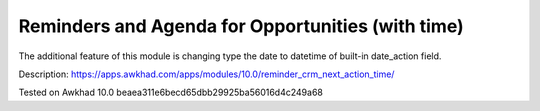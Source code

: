 Reminders and Agenda for Opportunities (with time)
==================================================

The additional feature of this module is changing type the date to datetime of built-in date_action field.

Description: https://apps.awkhad.com/apps/modules/10.0/reminder_crm_next_action_time/

Tested on Awkhad 10.0 beaea311e6becd65dbb29925ba56016d4c249a68

